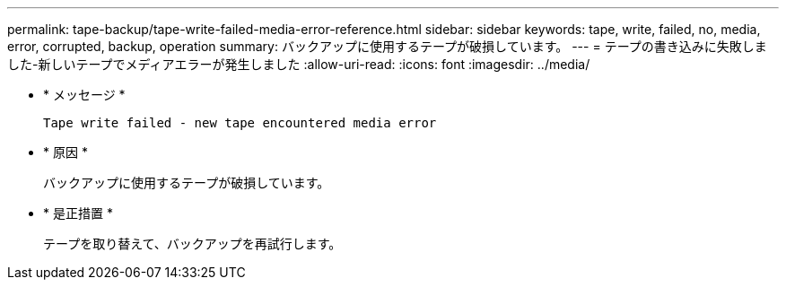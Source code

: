 ---
permalink: tape-backup/tape-write-failed-media-error-reference.html 
sidebar: sidebar 
keywords: tape, write, failed, no, media, error, corrupted, backup, operation 
summary: バックアップに使用するテープが破損しています。 
---
= テープの書き込みに失敗しました-新しいテープでメディアエラーが発生しました
:allow-uri-read: 
:icons: font
:imagesdir: ../media/


[role="lead"]
* * メッセージ *
+
`Tape write failed - new tape encountered media error`

* * 原因 *
+
バックアップに使用するテープが破損しています。

* * 是正措置 *
+
テープを取り替えて、バックアップを再試行します。


